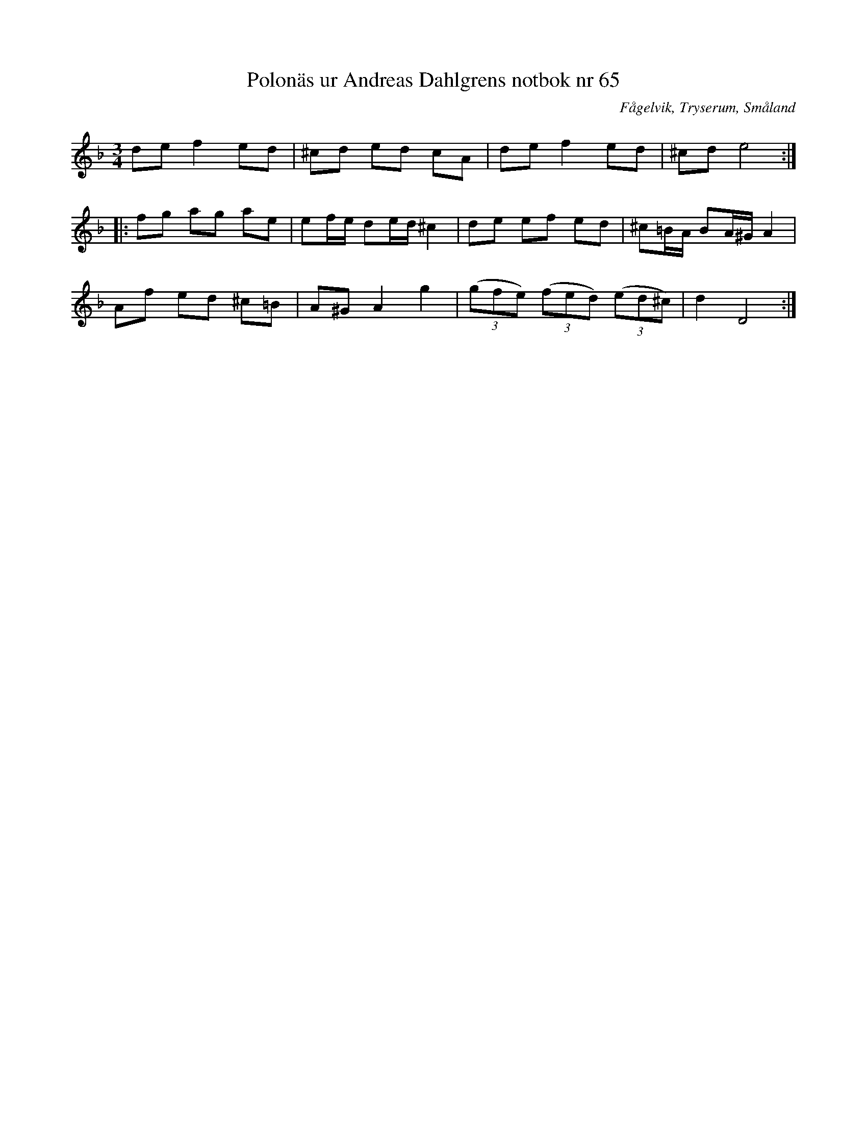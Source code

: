 %%abc-charset utf-8

X: 65
T: Polonäs ur Andreas Dahlgrens notbok nr 65
B: FMK - katalog Ma7 bild 26
B: Andreas Dahlgrens notbok
O: Fågelvik, Tryserum, Småland
S: efter Andreas Dahlgren
R: Slängpolska
Z: Nils L
M: 3/4
L: 1/16
K: Dm
d2e2 f4 e2d2 | ^c2d2 e2d2 c2A2 | d2e2 f4 e2d2 | ^c2d2 e8 ::
f2g2 a2g2 a2e2 | e2fe d2ed ^c4 | d2e2 e2f2 e2d2 | ^c2=BA B2A^G A4 |
A2f2 e2d2 ^c2=B2 | A2^G2 A4 g4 | ((3g2f2e2) ((3f2e2d2) ((3e2d2^c2) | d4 D8 :|

